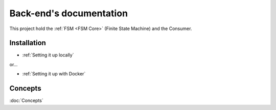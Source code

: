 .. ChatFAQ documentation master file, created by
   sphinx-quickstart on Mon Jan 16 12:29:01 2023.
   You can adapt this file completely to your liking, but it should at least
   contain the root `toctree` directive.

Back-end's documentation
===================================

This project hold the :ref:`FSM <FSM Core>` (Finite State Machine) and the Consumer.

Installation
--------------------------

- :ref:`Setting it up locally`

or...

- :ref:`Setting it up with Docker`

Concepts
--------------------------

:doc:`Concepts`
